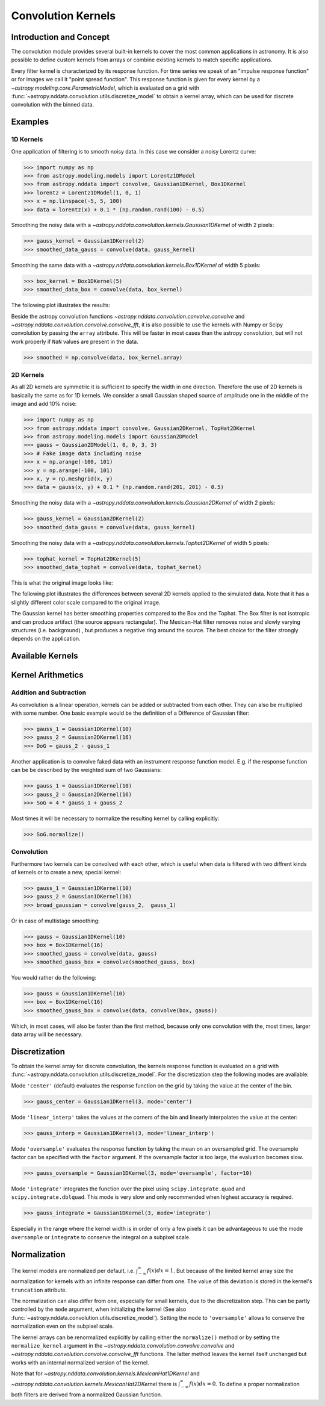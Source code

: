 Convolution Kernels
===================

Introduction and Concept
------------------------
The convolution module provides several built-in kernels to cover the most common applications in astronomy.
It is also possible to define custom kernels from arrays or combine existing kernels to match specific 
applications. 

Every filter kernel is characterized by its response function. For time series we speak of an 
"impulse response function" or for images we call it "point spread function". 
This response function is given for every kernel by a `~astropy.modeling.core.ParametricModel`, 
which is evaluated on a grid with :func:`~astropy.nddata.convolution.utils.discretize_model` to obtain a 
kernel array, which can be used for discrete convolution with the binned data. 


Examples
--------

1D Kernels
^^^^^^^^^^

One application of filtering is to smooth noisy data. In this case we consider a noisy 
Lorentz curve: 

>>> import numpy as np
>>> from astropy.modeling.models import Lorentz1DModel
>>> from astropy.nddata import convolve, Gaussian1DKernel, Box1DKernel
>>> lorentz = Lorentz1DModel(1, 0, 1)
>>> x = np.linspace(-5, 5, 100)
>>> data = lorentz(x) + 0.1 * (np.random.rand(100) - 0.5)

Smoothing the noisy data with a `~astropy.nddata.convolution.kernels.Gaussian1DKernel` of width 2 pixels:

>>> gauss_kernel = Gaussian1DKernel(2)
>>> smoothed_data_gauss = convolve(data, gauss_kernel)

Smoothing the same data with a `~astropy.nddata.convolution.kernels.Box1DKernel` of width 5 pixels:

>>> box_kernel = Box1DKernel(5)
>>> smoothed_data_box = convolve(data, box_kernel)

The following plot illustrates the results:

.. plot::

	import numpy as np
	import matplotlib.pyplot as plt
	from astropy.modeling.models import Lorentz1DModel
	from astropy.nddata import convolve, Gaussian1DKernel, Box1DKernel
	
	# Fake Lorentz data including noise
	lorentz = Lorentz1DModel(1, 0, 1)
	x = np.linspace(-5, 5, 100)
	data = lorentz(x) + 0.1 * (np.random.rand(100) - 0.5)
	
	# Smooth data
	gauss_kernel = Gaussian1DKernel(2)
	smoothed_data_gauss = convolve(data, gauss_kernel)
	box_kernel = Box1DKernel(5)
	smoothed_data_box = convolve(data, box_kernel)

	# Plot data and smoothed data
	plt.plot(x, data, label='Original')
	plt.plot(x, smoothed_data_gauss, label='Smoothed with Gaussian1DKernel')
	plt.plot(x, smoothed_data_box, label='Smoothed with Box1DKernel')
	plt.xlabel('x [a.u.]')
	plt.ylabel('amplitude [a.u.]')
	plt.xlim(-5, 5)
	plt.ylim(-0.1, 1.5)
	plt.legend(prop={'size':12})
	plt.show()


Beside the astropy convolution functions  `~astropy.nddata.convolution.convolve.convolve` and 
`~astropy.nddata.convolution.convolve.convolve_fft`, it is also possible to use the kernels 
with Numpy or Scipy convolution by passing the ``array`` attribute. This will be faster in most
cases than the astropy convolution, but will not work properly if ``NaN`` values are present in the data.

>>> smoothed = np.convolve(data, box_kernel.array)

2D Kernels
^^^^^^^^^^
As all 2D kernels are symmetric it is sufficient to specify the width in one direction.
Therefore the use of 2D kernels is basically the same as for 1D kernels. We consider a 
small Gaussian shaped source of amplitude one in the middle of the image and add 10% noise: 

>>> import numpy as np
>>> from astropy.nddata import convolve, Gaussian2DKernel, TopHat2DKernel
>>> from astropy.modeling.models import Gaussian2DModel
>>> gauss = Gaussian2DModel(1, 0, 0, 3, 3)
>>> # Fake image data including noise
>>> x = np.arange(-100, 101)
>>> y = np.arange(-100, 101)
>>> x, y = np.meshgrid(x, y)
>>> data = gauss(x, y) + 0.1 * (np.random.rand(201, 201) - 0.5)

Smoothing the noisy data with a `~astropy.nddata.convolution.kernels.Gaussian2DKernel` of width 2 pixels:

>>> gauss_kernel = Gaussian2DKernel(2)
>>> smoothed_data_gauss = convolve(data, gauss_kernel)

Smoothing the noisy data with a `~astropy.nddata.convolution.kernels.Tophat2DKernel` of width 5 pixels:

>>> tophat_kernel = TopHat2DKernel(5)
>>> smoothed_data_tophat = convolve(data, tophat_kernel)

This is what the original image looks like:

.. plot::

	import numpy as np
	import matplotlib.pyplot as plt
	from astropy.modeling.models import Gaussian2DModel
	gauss = Gaussian2DModel(1, 0, 0, 2, 2)
	# Fake image data including noise
	x = np.arange(-100, 101)
	y = np.arange(-100, 101)
	x, y = np.meshgrid(x, y)
	data = gauss(x, y) + 0.1 * (np.random.rand(201, 201) - 0.5)
	plt.imshow(data, origin='lower')
	plt.xlabel('x [pixels]')
	plt.ylabel('y [pixels]')
	plt.colorbar()
	plt.show()

The following plot illustrates the differences between several 2D kernels applied to the simulated data. 
Note that it has a slightly different color scale compared to the original image.  

.. plot:: 
		
	import numpy as np
	import matplotlib.pyplot as plt
	
	from astropy.nddata import *
	from astropy.modeling.models import Gaussian2DModel

	# Small Gaussian source in the middle of the image
	gauss = Gaussian2DModel(1, 0, 0, 2, 2)
	# Fake data including noise
	x = np.arange(-100, 101)
	y = np.arange(-100, 101)
	x, y = np.meshgrid(x, y)
	data = gauss(x, y) + 0.1 * (np.random.rand(201, 201) - 0.5)
	
	# Setup kernels, including unity kernel for original image
	# Choose normalization for linear scale space for MexicanHat
	
	kernels = [TrapezoidDisk2DKernel(11, slope=0.2),
			   Tophat2DKernel(11),
			   Gaussian2DKernel(11),
			   Box2DKernel(11),
			   - 11 ** 2 * MexicanHat2DKernel(11),
			   AiryDisk2DKernel(11)]

	fig, axes = plt.subplots(nrows=2, ncols=3)
		
	# Plot kernels
	for kernel, ax in zip(kernels, axes.flat):
		smoothed = convolve(data, kernel)
		im = ax.imshow(smoothed, vmin=-0.01, vmax=0.08, origin='lower', interpolation='None')
		title = kernel.__class__.__name__
		ax.set_title(title)
		ax.set_yticklabels([])
		ax.set_xticklabels([])
			
	cax = fig.add_axes([0.9, 0.1, 0.03, 0.8])
	fig.colorbar(im, cax=cax)
	plt.subplots_adjust(left=0.05, right=0.85, top=0.95, bottom=0.05)
	plt.show()
	

The Gaussian kernel has better smoothing properties compared to the Box and the 
Tophat. The Box filter is not isotropic and can produce artifact (the source 
appears rectangular). The Mexican-Hat filter removes noise and slowly varying 
structures (i.e. background) , but produces a negative ring around the source. 
The best choice for the filter strongly depends on the application. 


Available Kernels
-----------------

.. automodsumm:: astropy.nddata.convolution.kernels
	:classes-only:


Kernel Arithmetics
------------------

Addition and Subtraction
^^^^^^^^^^^^^^^^^^^^^^^^
As convolution is a linear operation, kernels can be added or subtracted from each other. 
They can also be multiplied with some number. One basic example would be the definition 
of a Difference of Gaussian filter:

>>> gauss_1 = Gaussian1DKernel(10)
>>> gauss_2 = Gaussian2DKernel(16)
>>> DoG = gauss_2 - gauss_1

Another application is to convolve faked data with an instrument response function model. 
E.g. if the response function can be be described by the weighted sum of two Gaussians:

>>> gauss_1 = Gaussian1DKernel(10)
>>> gauss_2 = Gaussian2DKernel(16)
>>> SoG = 4 * gauss_1 + gauss_2

Most times it will be necessary to normalize the resulting kernel by calling explicitly:

>>> SoG.normalize()


Convolution
^^^^^^^^^^^
Furthermore two kernels can be convolved with each other, which is useful when data 
is filtered with two diffrent kinds of kernels or to create a new, special kernel:

>>> gauss_1 = Gaussian1DKernel(10)
>>> gauss_2 = Gaussian1DKernel(16)
>>> broad_gaussian = convolve(gauss_2,  gauss_1)

Or in case of multistage smoothing:

>>> gauss = Gaussian1DKernel(10)
>>> box = Box1DKernel(16)
>>> smoothed_gauss = convolve(data, gauss)  
>>> smoothed_gauss_box = convolve(smoothed_gauss, box)

You would rather do the following:

>>> gauss = Gaussian1DKernel(10)
>>> box = Box1DKernel(16)
>>> smoothed_gauss_box = convolve(data, convolve(box, gauss))

Which, in most cases, will also be faster than the first method, because only one
convolution with the, most times, larger data array will be necessary. 

Discretization
--------------

To obtain the kernel array for discrete convolution, the kernels response function
is evaluated on a grid with :func:`~astropy.nddata.convolution.utils.discretize_model`.
For the discretization step the following modes are available:

Mode ``'center'`` (default) evaluates the response function on the grid by taking the 
value at the center of the bin.   

>>> gauss_center = Gaussian1DKernel(3, mode='center')

Mode ``'linear_interp'`` takes the values at the corners of the bin and linearly 
interpolates the value at the center: 

>>> gauss_interp = Gaussian1DKernel(3, mode='linear_interp')

Mode ``'oversample'`` evaluates the response function by taking the mean on an 
oversampled grid. The oversample factor can be specified with the ``factor`` argument. 
If the oversample factor is too large, the evaluation becomes slow. 

>>> gauss_oversample = Gaussian1DKernel(3, mode='oversample', factor=10)

Mode ``'integrate'`` integrates the function over the pixel using ``scipy.integrate.quad`` and 
``scipy.integrate.dblquad``. This mode is very slow and only recommended when highest 
accuracy is required.

>>> gauss_integrate = Gaussian1DKernel(3, mode='integrate')

Especially in the range where the kernel width is in order of only a few pixels it can be advantageous
to use the mode ``oversample`` or ``integrate`` to conserve the integral on a subpixel scale.


Normalization
-------------

The kernel models are normalized per default, i.e. :math:`\int_{-\infty}^{\infty} f(x) dx = 1`. But because of the limited 
kernel array size the normalization for kernels with an infinite response can differ from one. 
The value of this deviation is stored in the kernel's ``truncation`` attribute.

The normalization can also differ from one, especially for small kernels, due to the discretization step.
This can be partly controlled by the ``mode`` argument, when initializing the kernel (See also 
:func:`~astropy.nddata.convolution.utils.discretize_model`). Setting the ``mode`` to ``'oversample'`` allows
to conserve the normalization even on the subpixel scale.
 
The kernel arrays can be renormalized explicitly by calling either the ``normalize()`` method or by setting
the ``normalize_kernel`` argument in the `~astropy.nddata.convolution.convolve.convolve` and 
`~astropy.nddata.convolution.convolve.convolve_fft` functions. The latter method leaves the kernel itself unchanged
but works with an internal normalized version of the kernel.   

Note that for `~astropy.nddata.convolution.kernels.MexicanHat1DKernel` 
and `~astropy.nddata.convolution.kernels.MexicanHat2DKernel` there is :math:`\int_{-\infty}^{\infty} f(x) dx = 0`. 
To define a proper normalization both filters are derived from a normalized Gaussian function. 

 
	 